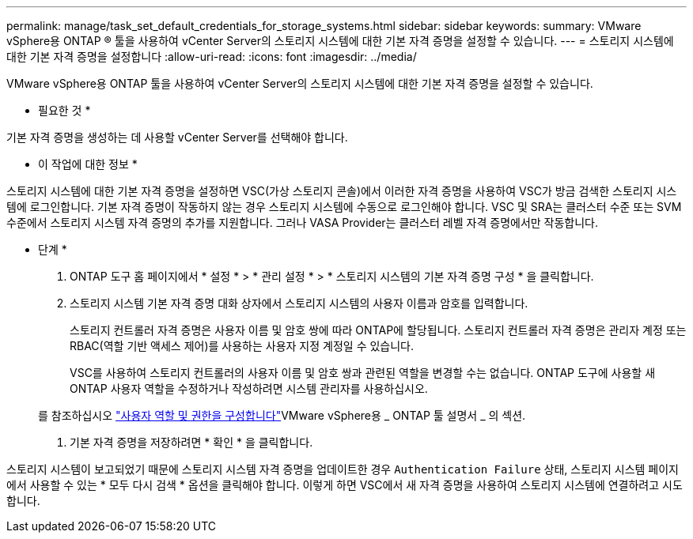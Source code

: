 ---
permalink: manage/task_set_default_credentials_for_storage_systems.html 
sidebar: sidebar 
keywords:  
summary: VMware vSphere용 ONTAP ® 툴을 사용하여 vCenter Server의 스토리지 시스템에 대한 기본 자격 증명을 설정할 수 있습니다. 
---
= 스토리지 시스템에 대한 기본 자격 증명을 설정합니다
:allow-uri-read: 
:icons: font
:imagesdir: ../media/


[role="lead"]
VMware vSphere용 ONTAP 툴을 사용하여 vCenter Server의 스토리지 시스템에 대한 기본 자격 증명을 설정할 수 있습니다.

* 필요한 것 *

기본 자격 증명을 생성하는 데 사용할 vCenter Server를 선택해야 합니다.

* 이 작업에 대한 정보 *

스토리지 시스템에 대한 기본 자격 증명을 설정하면 VSC(가상 스토리지 콘솔)에서 이러한 자격 증명을 사용하여 VSC가 방금 검색한 스토리지 시스템에 로그인합니다. 기본 자격 증명이 작동하지 않는 경우 스토리지 시스템에 수동으로 로그인해야 합니다. VSC 및 SRA는 클러스터 수준 또는 SVM 수준에서 스토리지 시스템 자격 증명의 추가를 지원합니다. 그러나 VASA Provider는 클러스터 레벨 자격 증명에서만 작동합니다.

* 단계 *

. ONTAP 도구 홈 페이지에서 * 설정 * > * 관리 설정 * > * 스토리지 시스템의 기본 자격 증명 구성 * 을 클릭합니다.
. 스토리지 시스템 기본 자격 증명 대화 상자에서 스토리지 시스템의 사용자 이름과 암호를 입력합니다.
+
스토리지 컨트롤러 자격 증명은 사용자 이름 및 암호 쌍에 따라 ONTAP에 할당됩니다. 스토리지 컨트롤러 자격 증명은 관리자 계정 또는 RBAC(역할 기반 액세스 제어)를 사용하는 사용자 지정 계정일 수 있습니다.

+
VSC를 사용하여 스토리지 컨트롤러의 사용자 이름 및 암호 쌍과 관련된 역할을 변경할 수는 없습니다. ONTAP 도구에 사용할 새 ONTAP 사용자 역할을 수정하거나 작성하려면 시스템 관리자를 사용하십시오.

+
를 참조하십시오 link:..configure/task_configure_user_role_and_privileges.html["사용자 역할 및 권한을 구성합니다"]VMware vSphere용 _ ONTAP 툴 설명서 _ 의 섹션.

. 기본 자격 증명을 저장하려면 * 확인 * 을 클릭합니다.


스토리지 시스템이 보고되었기 때문에 스토리지 시스템 자격 증명을 업데이트한 경우 `Authentication Failure` 상태, 스토리지 시스템 페이지에서 사용할 수 있는 * 모두 다시 검색 * 옵션을 클릭해야 합니다. 이렇게 하면 VSC에서 새 자격 증명을 사용하여 스토리지 시스템에 연결하려고 시도합니다.
